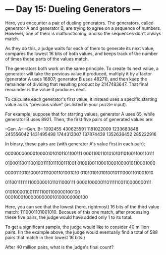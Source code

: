 * --- Day 15: Dueling Generators ---

   Here, you encounter a pair of dueling generators. The generators, called
   generator A and generator B, are trying to agree on a sequence of numbers.
   However, one of them is malfunctioning, and so the sequences don't always
   match.

   As they do this, a judge waits for each of them to generate its next
   value, compares the lowest 16 bits of both values, and keeps track of the
   number of times those parts of the values match.

   The generators both work on the same principle. To create its next value,
   a generator will take the previous value it produced, multiply it by a
   factor (generator A uses 16807; generator B uses 48271), and then keep the
   remainder of dividing that resulting product by 2147483647. That final
   remainder is the value it produces next.

   To calculate each generator's first value, it instead uses a specific
   starting value as its "previous value" (as listed in your puzzle input).

   For example, suppose that for starting values, generator A uses 65, while
   generator B uses 8921. Then, the first five pairs of generated values are:

 --Gen. A--  --Gen. B--
    1092455   430625591
 1181022009  1233683848
  245556042  1431495498
 1744312007   137874439
 1352636452   285222916

   In binary, these pairs are (with generator A's value first in each pair):

 00000000000100001010101101100111
 00011001101010101101001100110111

 01000110011001001111011100111001
 01001001100010001000010110001000

 00001110101000101110001101001010
 01010101010100101110001101001010

 01100111111110000001011011000111
 00001000001101111100110000000111

 01010000100111111001100000100100
 00010001000000000010100000000100

   Here, you can see that the lowest (here, rightmost) 16 bits of the third
   value match: 1110001101001010. Because of this one match, after processing
   these five pairs, the judge would have added only 1 to its total.

   To get a significant sample, the judge would like to consider 40 million
   pairs. (In the example above, the judge would eventually find a total of
   588 pairs that match in their lowest 16 bits.)

   After 40 million pairs, what is the judge's final count?

